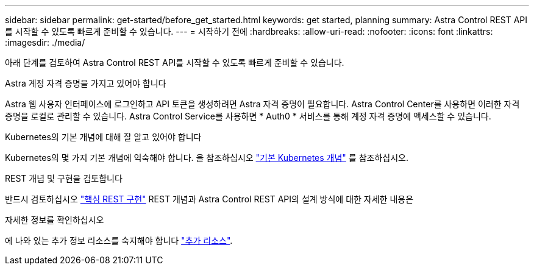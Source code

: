 ---
sidebar: sidebar 
permalink: get-started/before_get_started.html 
keywords: get started, planning 
summary: Astra Control REST API를 시작할 수 있도록 빠르게 준비할 수 있습니다. 
---
= 시작하기 전에
:hardbreaks:
:allow-uri-read: 
:nofooter: 
:icons: font
:linkattrs: 
:imagesdir: ./media/


[role="lead"]
아래 단계를 검토하여 Astra Control REST API를 시작할 수 있도록 빠르게 준비할 수 있습니다.

.Astra 계정 자격 증명을 가지고 있어야 합니다
Astra 웹 사용자 인터페이스에 로그인하고 API 토큰을 생성하려면 Astra 자격 증명이 필요합니다. Astra Control Center를 사용하면 이러한 자격 증명을 로컬로 관리할 수 있습니다. Astra Control Service를 사용하면 * Auth0 * 서비스를 통해 계정 자격 증명에 액세스할 수 있습니다.

.Kubernetes의 기본 개념에 대해 잘 알고 있어야 합니다
Kubernetes의 몇 가지 기본 개념에 익숙해야 합니다. 을 참조하십시오 link:kubernetes_concepts.html["기본 Kubernetes 개념"] 를 참조하십시오.

.REST 개념 및 구현을 검토합니다
반드시 검토하십시오 link:../rest-core/rest_web_services.html["핵심 REST 구현"] REST 개념과 Astra Control REST API의 설계 방식에 대한 자세한 내용은

.자세한 정보를 확인하십시오
에 나와 있는 추가 정보 리소스를 숙지해야 합니다 link:../information/additional_resources.html["추가 리소스"].
